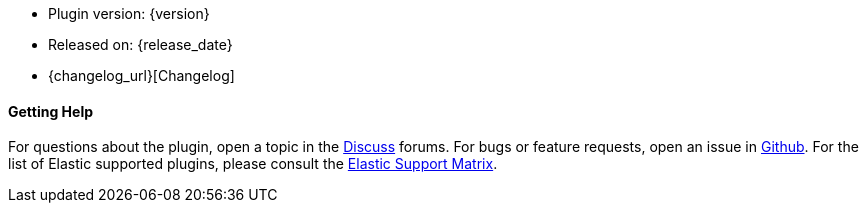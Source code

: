 * Plugin version: {version}
* Released on: {release_date}
* {changelog_url}[Changelog]

ifeval::[{default_plugin} == 0]

==== Installation

For plugins not bundled by default, it is easy to install by running +bin/logstash-plugin install logstash-{type}-{plugin}+. See <<working-with-plugins>> for more details.

endif::[]
==== Getting Help

For questions about the plugin, open a topic in the http://discuss.elastic.co[Discuss] forums. For bugs or feature requests, open an issue in https://github.com/elastic/logstash[Github].
For the list of Elastic supported plugins, please consult the https://www.elastic.co/support/matrix#show_logstash_plugins[Elastic Support Matrix].

